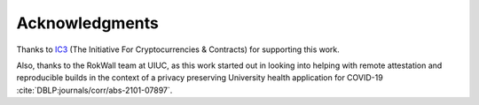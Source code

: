 Acknowledgments
===============
Thanks to `IC3`_ (The Initiative For Cryptocurrencies & Contracts) for
supporting this work.

Also, thanks to the RokWall team at UIUC, as this work started out in looking into
helping with remote attestation and reproducible builds in the context of a privacy
preserving University health application for COVID-19
:cite:`DBLP:journals/corr/abs-2101-07897`.

.. raw:: html

    <div>The logo was made by
        <a href="https://www.freepik.com" title="Freepik">
            Freepik
        </a>
        from
        <a href="https://www.flaticon.com/"title="Flaticon">
            www.flaticon.com
        </a>
    </div>


.. _ic3: https://www.initc3.org/
